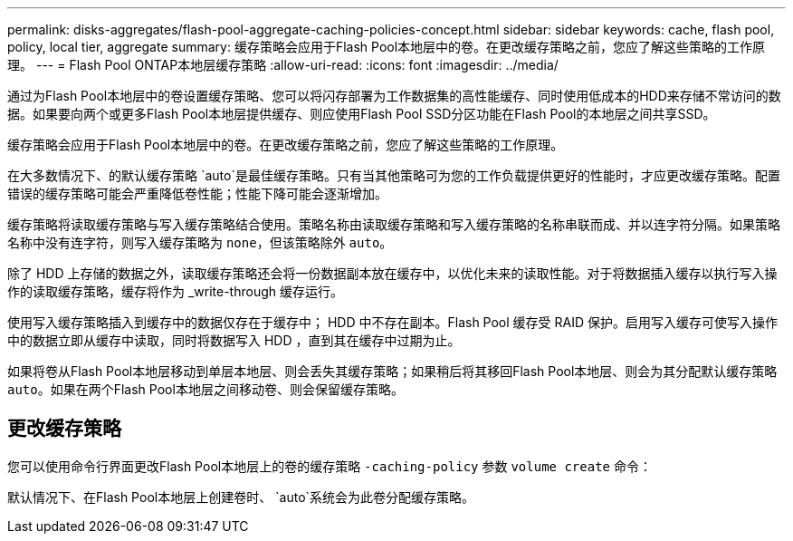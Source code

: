 ---
permalink: disks-aggregates/flash-pool-aggregate-caching-policies-concept.html 
sidebar: sidebar 
keywords: cache, flash pool, policy, local tier, aggregate 
summary: 缓存策略会应用于Flash Pool本地层中的卷。在更改缓存策略之前，您应了解这些策略的工作原理。 
---
= Flash Pool ONTAP本地层缓存策略
:allow-uri-read: 
:icons: font
:imagesdir: ../media/


[role="lead"]
通过为Flash Pool本地层中的卷设置缓存策略、您可以将闪存部署为工作数据集的高性能缓存、同时使用低成本的HDD来存储不常访问的数据。如果要向两个或更多Flash Pool本地层提供缓存、则应使用Flash Pool SSD分区功能在Flash Pool的本地层之间共享SSD。

缓存策略会应用于Flash Pool本地层中的卷。在更改缓存策略之前，您应了解这些策略的工作原理。

在大多数情况下、的默认缓存策略 `auto`是最佳缓存策略。只有当其他策略可为您的工作负载提供更好的性能时，才应更改缓存策略。配置错误的缓存策略可能会严重降低卷性能；性能下降可能会逐渐增加。

缓存策略将读取缓存策略与写入缓存策略结合使用。策略名称由读取缓存策略和写入缓存策略的名称串联而成、并以连字符分隔。如果策略名称中没有连字符，则写入缓存策略为 `none`，但该策略除外 `auto`。

除了 HDD 上存储的数据之外，读取缓存策略还会将一份数据副本放在缓存中，以优化未来的读取性能。对于将数据插入缓存以执行写入操作的读取缓存策略，缓存将作为 _write-through 缓存运行。

使用写入缓存策略插入到缓存中的数据仅存在于缓存中； HDD 中不存在副本。Flash Pool 缓存受 RAID 保护。启用写入缓存可使写入操作中的数据立即从缓存中读取，同时将数据写入 HDD ，直到其在缓存中过期为止。

如果将卷从Flash Pool本地层移动到单层本地层、则会丢失其缓存策略；如果稍后将其移回Flash Pool本地层、则会为其分配默认缓存策略 `auto`。如果在两个Flash Pool本地层之间移动卷、则会保留缓存策略。



== 更改缓存策略

您可以使用命令行界面更改Flash Pool本地层上的卷的缓存策略 `-caching-policy` 参数 `volume create` 命令：

默认情况下、在Flash Pool本地层上创建卷时、 `auto`系统会为此卷分配缓存策略。
